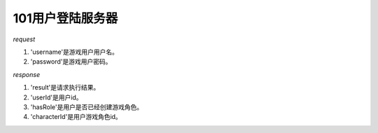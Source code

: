 101用户登陆服务器
=================

*request*

.. code-block:: json
   :linenos:


   {
       'username': 'xxx',
       'password': 'xxx'
   }

#. 'username'是游戏用户用户名。
#. 'password'是游戏用户密码。

*response*

.. code-block:: json
   :linenos:


   {
     'result': True or False,
     'data': {
         'userId': 'xxx',
         'hasRole': True or False,
         'characterId': 'xxx'
     }
   }

#. 'result'是请求执行结果。
#. 'userId'是用户id。
#. 'hasRole'是用户是否已经创建游戏角色。
#. 'characterId'是用户游戏角色id。

